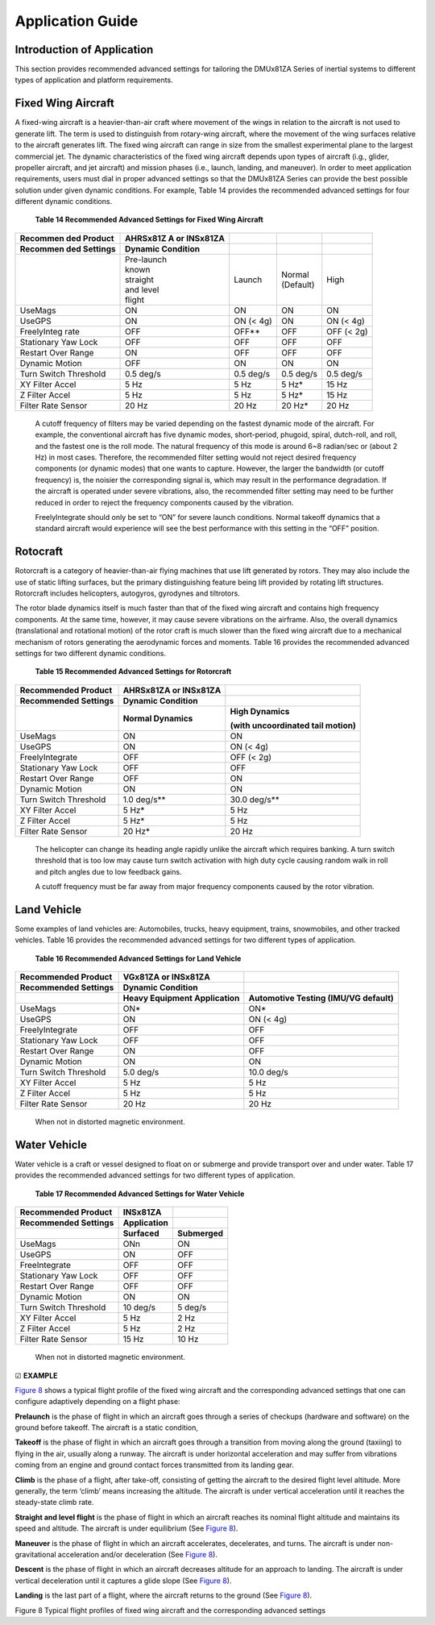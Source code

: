 Application Guide
*****************

Introduction of Application
---------------------------

This section provides recommended advanced settings for tailoring the
DMUx81ZA Series of inertial systems to different types of application
and platform requirements.

Fixed Wing Aircraft
-------------------

A fixed-wing aircraft is a heavier-than-air craft where movement of the
wings in relation to the aircraft is not used to generate lift. The term
is used to distinguish from rotary-wing aircraft, where the movement of
the wing surfaces relative to the aircraft generates lift. The fixed
wing aircraft can range in size from the smallest experimental plane to
the largest commercial jet. The dynamic characteristics of the fixed
wing aircraft depends upon types of aircraft (i.g., glider, propeller
aircraft, and jet aircraft) and mission phases (i.e., launch, landing,
and maneuver). In order to meet application requirements, users must
dial in proper advanced settings so that the DMUx81ZA Series can provide
the best possible solution under given dynamic conditions. For example,
Table 14 provides the recommended advanced settings for four different
dynamic conditions.

     **Table 14 Recommended Advanced Settings for Fixed Wing Aircraft**

+-------------+-------------+-------------+-------------+-------------+
| **Recommen  | **AHRSx81Z  |             |             |             |
| ded         | A           |             |             |             |
| Product**   | or          |             |             |             |
|             | INSx81ZA**  |             |             |             |
+-------------+-------------+-------------+-------------+-------------+
| **Recommen  | **Dynamic   |             |             |             |
| ded         | Condition** |             |             |             |
| Settings**  |             |             |             |             |
+-------------+-------------+-------------+-------------+-------------+
|             || Pre-launch | Launch      || Normal     | High        |
|             || known      |             || (Default)  |             |
|             || straight   |             |             |             |
|             || and level  |             |             |             |
|             || flight     |             |             |             |
+-------------+-------------+-------------+-------------+-------------+
| UseMags     | ON          | ON          | ON          | ON          |
+-------------+-------------+-------------+-------------+-------------+
| UseGPS      | ON          | ON (< 4g)   | ON          | ON (< 4g)   |
+-------------+-------------+-------------+-------------+-------------+
| FreelyInteg | OFF         | OFF*\*      | OFF         | OFF (< 2g)  |
| rate        |             |             |             |             |
+-------------+-------------+-------------+-------------+-------------+
| Stationary  | OFF         | OFF         | OFF         | OFF         |
| Yaw Lock    |             |             |             |             |
+-------------+-------------+-------------+-------------+-------------+
| Restart     | ON          | OFF         | OFF         | OFF         |
| Over Range  |             |             |             |             |
+-------------+-------------+-------------+-------------+-------------+
| Dynamic     | OFF         | ON          | ON          | ON          |
| Motion      |             |             |             |             |
+-------------+-------------+-------------+-------------+-------------+
| Turn Switch | 0.5 deg/s   | 0.5 deg/s   | 0.5 deg/s   | 0.5 deg/s   |
| Threshold   |             |             |             |             |
+-------------+-------------+-------------+-------------+-------------+
| XY Filter   | 5 Hz        | 5 Hz        | 5 Hz\*      | 15 Hz       |
| Accel       |             |             |             |             |
+-------------+-------------+-------------+-------------+-------------+
| Z Filter    | 5 Hz        | 5 Hz        | 5 Hz\*      | 15 Hz       |
| Accel       |             |             |             |             |
+-------------+-------------+-------------+-------------+-------------+
| Filter Rate | 20 Hz       | 20 Hz       | 20 Hz\*     | 20 Hz       |
| Sensor      |             |             |             |             |
+-------------+-------------+-------------+-------------+-------------+


    A cutoff frequency of filters may be varied depending on the
    fastest dynamic mode of the aircraft. For example, the conventional
    aircraft has five dynamic modes, short-period, phugoid, spiral,
    dutch-roll, and roll, and the fastest one is the roll mode. The
    natural frequency of this mode is around 6~8 radian/sec or (about 2
    Hz) in most cases. Therefore, the recommended filter setting would
    not reject desired frequency components (or dynamic modes) that one
    wants to capture. However, the larger the bandwidth (or cutoff
    frequency) is, the noisier the corresponding signal is, which may
    result in the performance degradation. If the aircraft is operated
    under severe vibrations, also, the recommended filter setting may
    need to be further reduced in order to reject the frequency
    components caused by the vibration.

    FreelyIntegrate should only be set to “ON” for severe launch
    conditions. Normal takeoff dynamics that a standard aircraft would
    experience will see the best performance with this setting in the
    “OFF” position.

Rotocraft
---------

Rotorcraft is a category of heavier-than-air flying machines that use
lift generated by rotors. They may also include the use of static
lifting surfaces, but the primary distinguishing feature being lift
provided by rotating lift structures. Rotorcraft includes helicopters,
autogyros, gyrodynes and tiltrotors.

The rotor blade dynamics itself is much faster than that of the fixed
wing aircraft and contains high frequency components. At the same time,
however, it may cause severe vibrations on the airframe. Also, the
overall dynamics (translational and rotational motion) of the rotor
craft is much slower than the fixed wing aircraft due to a mechanical
mechanism of rotors generating the aerodynamic forces and moments. Table
16 provides the recommended advanced settings for two different dynamic
conditions.

     **Table 15 Recommended Advanced Settings for Rotorcraft**

+-----------------------+-----------------------+-----------------------+
| **Recommended         | **AHRSx81ZA or        |                       |
| Product**             | INSx81ZA**            |                       |
+-----------------------+-----------------------+-----------------------+
| **Recommended         | **Dynamic             |                       |
| Settings**            | Condition**           |                       |
+-----------------------+-----------------------+-----------------------+
|                       | **Normal Dynamics**   | **High Dynamics**     |
|                       |                       |                       |
|                       |                       | **(with               |
|                       |                       | uncoordinated tail    |
|                       |                       | motion)**             |
+-----------------------+-----------------------+-----------------------+
| UseMags               | ON                    | ON                    |
+-----------------------+-----------------------+-----------------------+
| UseGPS                | ON                    | ON (< 4g)             |
+-----------------------+-----------------------+-----------------------+
| FreelyIntegrate       | OFF                   | OFF (< 2g)            |
+-----------------------+-----------------------+-----------------------+
| Stationary Yaw Lock   | OFF                   | OFF                   |
+-----------------------+-----------------------+-----------------------+
| Restart Over Range    | OFF                   | ON                    |
+-----------------------+-----------------------+-----------------------+
| Dynamic Motion        | ON                    | ON                    |
+-----------------------+-----------------------+-----------------------+
| Turn Switch Threshold | 1.0 deg/s*\*          | 30.0 deg/s*\*         |
+-----------------------+-----------------------+-----------------------+
| XY Filter Accel       | 5 Hz\*                | 5 Hz                  |
+-----------------------+-----------------------+-----------------------+
| Z Filter Accel        | 5 Hz\*                | 5 Hz                  |
+-----------------------+-----------------------+-----------------------+
| Filter Rate Sensor    | 20 Hz\*               | 20 Hz                 |
+-----------------------+-----------------------+-----------------------+

..

    The helicopter can change its heading angle rapidly unlike the
    aircraft which requires banking. A turn switch threshold that is too
    low may cause turn switch activation with high duty cycle causing
    random walk in roll and pitch angles due to low feedback gains.

    A cutoff frequency must be far away from major frequency
    components caused by the rotor vibration.


Land Vehicle
------------

Some examples of land vehicles are: Automobiles, trucks, heavy
equipment, trains, snowmobiles, and other tracked vehicles. Table 16
provides the recommended advanced settings for two different types of
application.

      **Table 16 Recommended Advanced Settings for Land Vehicle**

+-----------------------+-----------------------+-----------------------+
| **Recommended         | **VGx81ZA or          |                       |
| Product**             | INSx81ZA**            |                       |
+-----------------------+-----------------------+-----------------------+
| **Recommended         | **Dynamic Condition** |                       |
| Settings**            |                       |                       |
+-----------------------+-----------------------+-----------------------+
|                       | **Heavy Equipment     | **Automotive Testing  |
|                       | Application**         | (IMU/VG               |
|                       |                       | default)**            |
+-----------------------+-----------------------+-----------------------+
| UseMags               | ON\*                  | ON\*                  |
+-----------------------+-----------------------+-----------------------+
| UseGPS                | ON                    | ON (< 4g)             |
+-----------------------+-----------------------+-----------------------+
| FreelyIntegrate       | OFF                   | OFF                   |
+-----------------------+-----------------------+-----------------------+
| Stationary Yaw Lock   | OFF                   | OFF                   |
+-----------------------+-----------------------+-----------------------+
| Restart Over Range    | ON                    | OFF                   |
+-----------------------+-----------------------+-----------------------+
| Dynamic Motion        | ON                    | ON                    |
+-----------------------+-----------------------+-----------------------+
| Turn Switch Threshold | 5.0 deg/s             | 10.0 deg/s            |
+-----------------------+-----------------------+-----------------------+
| XY Filter Accel       | 5 Hz                  | 5 Hz                  |
+-----------------------+-----------------------+-----------------------+
| Z Filter Accel        | 5 Hz                  | 5 Hz                  |
+-----------------------+-----------------------+-----------------------+
| Filter Rate Sensor    | 20 Hz                 | 20 Hz                 |
+-----------------------+-----------------------+-----------------------+

..

    When not in distorted magnetic environment.

Water Vehicle
-------------

Water vehicle is a craft or vessel designed to float on or submerge and
provide transport over and under water. Table 17 provides the
recommended advanced settings for two different types of application.

     **Table 17 Recommended Advanced Settings for Water Vehicle**

+----------------------------+-------------------+-----------------+
| **Recommended Product**    | **INSx81ZA**      |                 |
+----------------------------+-------------------+-----------------+
| **Recommended Settings**   | **Application**   |                 |
+----------------------------+-------------------+-----------------+
|                            | **Surfaced**      | **Submerged**   |
+----------------------------+-------------------+-----------------+
| UseMags                    | ON\n              | ON\             |
+----------------------------+-------------------+-----------------+
| UseGPS                     | ON                | OFF             |
+----------------------------+-------------------+-----------------+
| FreeIntegrate              | OFF               | OFF             |
+----------------------------+-------------------+-----------------+
| Stationary Yaw Lock        | OFF               | OFF             |
+----------------------------+-------------------+-----------------+
| Restart Over Range         | OFF               | OFF             |
+----------------------------+-------------------+-----------------+
| Dynamic Motion             | ON                | ON              |
+----------------------------+-------------------+-----------------+
| Turn Switch Threshold      | 10 deg/s          | 5 deg/s         |
+----------------------------+-------------------+-----------------+
| XY Filter Accel            | 5 Hz              | 2 Hz            |
+----------------------------+-------------------+-----------------+
| Z Filter Accel             | 5 Hz              | 2 Hz            |
+----------------------------+-------------------+-----------------+
| Filter Rate Sensor         | 15 Hz             | 10 Hz           |
+----------------------------+-------------------+-----------------+

..

    When not in distorted magnetic environment.

☑ **EXAMPLE**

`Figure 8 <\l>`__ shows a typical flight profile of the fixed wing
aircraft and the corresponding advanced settings that one can configure
adaptively depending on a flight phase:

**Prelaunch** is the phase of flight in which an aircraft goes through a
series of checkups (hardware and software) on the ground before takeoff.
The aircraft is a static condition,

**Takeoff** is the phase of flight in which an aircraft goes through a
transition from moving along the ground (taxiing) to flying in the air,
usually along a runway. The aircraft is under horizontal acceleration
and may suffer from vibrations coming from an engine and ground contact
forces transmitted from its landing gear.

**Climb** is the phase of a flight, after take-off, consisting of
getting the aircraft to the desired flight level altitude. More
generally, the term ‘climb’ means increasing the altitude. The aircraft
is under vertical acceleration until it reaches the steady-state climb
rate.

**Straight and level flight** is the phase of flight in which an
aircraft reaches its nominal flight altitude and maintains its speed and
altitude. The aircraft is under equilibrium (See `Figure 8 <\l>`__).

**Maneuver** is the phase of flight in which an aircraft accelerates,
decelerates, and turns. The aircraft is under non-gravitational
acceleration and/or deceleration (See `Figure 8 <\l>`__).

**Descent** is the phase of flight in which an aircraft decreases
altitude for an approach to landing. The aircraft is under vertical
deceleration until it captures a glide slope (See `Figure 8 <\l>`__).

**Landing** is the last part of a flight, where the aircraft returns to
the ground (See `Figure 8 <\l>`__).

|flightprofile|

Figure 8 Typical flight profiles of fixed wing aircraft and the
corresponding advanced settings

.. |flightprofile| image:: media/image7.png
   :width: 5.5481in
   :height: 2.32891in
